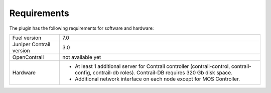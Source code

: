 Requirements
============

The plugin has the following requirements for software and hardware:

+--------------------------------+-----------------------------------------------------------------+
| Fuel version                   | 7.0                                                             |
+--------------------------------+-----------------------------------------------------------------+
| Juniper Contrail version       | 3.0                                                             |
+--------------------------------+-----------------------------------------------------------------+
| OpenContrail                   | not available yet                                               |
+--------------------------------+-----------------------------------------------------------------+
| Hardware                       | *   At least 1 additional server for Contrail controller        |
|                                |     (contrail-control, contrail-config, contrail-db roles).     |
|                                |     Contrail-DB requires 320 Gb disk space.                     |
|                                |                                                                 |
|                                | *   Additional network interface on each                        |
|                                |     node except for MOS Controller.                             |
+--------------------------------+-----------------------------------------------------------------+
